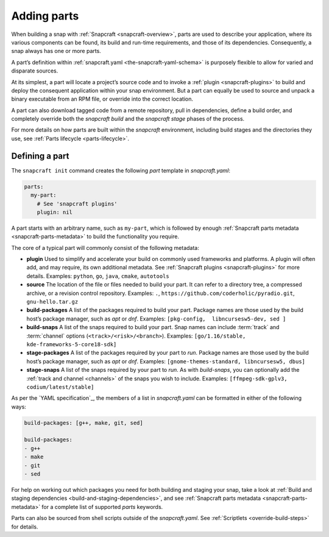 .. 11473.md

.. _adding-parts:

Adding parts
============

When building a snap with :ref:`Snapcraft <snapcraft-overview>`, parts are used to describe your application, where its various components can be found, its build and run-time requirements, and those of its dependencies. Consequently, a snap always has one or more parts.

A part’s definition within :ref:`snapcraft.yaml <the-snapcraft-yaml-schema>` is purposely flexible to allow for varied and disparate sources.

At its simplest, a part will locate a project’s source code and to invoke a :ref:`plugin <snapcraft-plugins>` to build and deploy the consequent application within your snap environment. But a part can equally be used to source and unpack a binary executable from an RPM file, or override into the correct location.

A part can also download tagged code from a remote repository, pull in dependencies, define a build order, and completely override both the *snapcraft build* and the *snapcraft stage* phases of the process.

For more details on how parts are built within the *snapcraft* environment, including build stages and the directories they use, see :ref:`Parts lifecycle <parts-lifecycle>`.

Defining a part
---------------

The ``snapcraft init`` command creates the following *part* template in *snapcraft.yaml*:

.. code:: yaml

   parts:
     my-part:
       # See 'snapcraft plugins'
       plugin: nil

A part starts with an arbitrary name, such as ``my-part``, which is followed by enough :ref:`Snapcraft parts metadata <snapcraft-parts-metadata>` to build the functionality you require.

The core of a typical part will commonly consist of the following metadata:

-  **plugin** Used to simplify and accelerate your build on commonly used frameworks and platforms. A plugin will often add, and may require, its own additional metadata. See :ref:`Snapcraft plugins <snapcraft-plugins>` for more details. Examples: ``python``, ``go``, ``java``, ``cmake``, ``autotools``
-  **source** The location of the file or files needed to build your part. It can refer to a directory tree, a compressed archive, or a revision control repository. Examples: ``.``, ``https://github.com/coderholic/pyradio.git``, ``gnu-hello.tar.gz``
-  **build-packages** A list of the packages required to build your part. Package names are those used by the build host’s package manager, such as *apt* or *dnf*. Examples: ``[pkg-config,  libncursesw5-dev, sed ]``
-  **build-snaps** A list of the snaps required to build your part. Snap names can include :term:`track` and :term:`channel` options (``<track>/<risk>/<branch>``). Examples: ``[go/1.16/stable,  kde-frameworks-5-core18-sdk]``
-  **stage-packages** A list of the packages required by your part to *run*. Package names are those used by the build host’s package manager, such as *apt* or *dnf*. Examples: ``[gnome-themes-standard, libncursesw5, dbus]``
-  **stage-snaps** A list of the snaps required by your part to *run*. As with *build-snaps*, you can optionally add the :ref:`track and channel <channels>` of the snaps you wish to include. Examples: ``[ffmpeg-sdk-gplv3, codium/latest/stable]``

As per the `YAML specification`_, the members of a list in *snapcraft.yaml* can be formatted in either of the following ways:

.. code:: yaml

   build-packages: [g++, make, git, sed]

   build-packages:
   - g++
   - make
   - git
   - sed

For help on working out which packages you need for both building and staging your snap, take a look at :ref:`Build and staging dependencies <build-and-staging-dependencies>`, and see :ref:`Snapcraft parts metadata <snapcraft-parts-metadata>` for a complete list of supported *parts* keywords.

Parts can also be sourced from shell scripts outside of the *snapcraft.yaml*. See :ref:`Scriptlets <override-build-steps>` for details.

